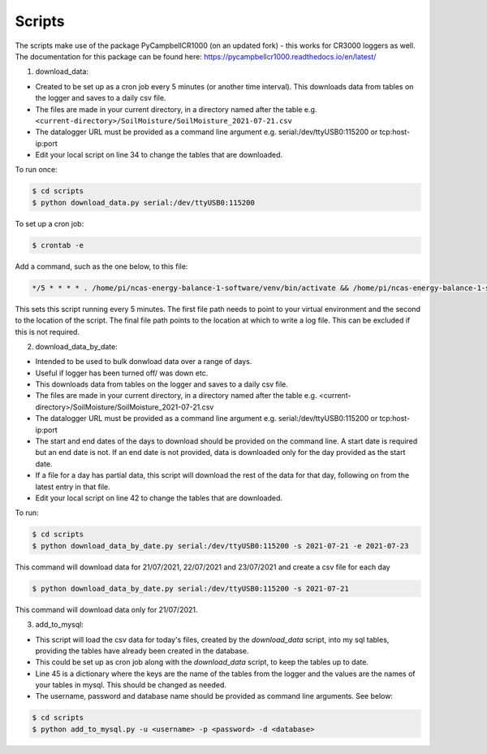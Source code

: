 .. _scripts:

=======
Scripts
=======

The scripts make use of the package PyCampbellCR1000 (on an updated fork) - this works for CR3000 loggers as well.
The documentation for this package can be found here: https://pycampbellcr1000.readthedocs.io/en/latest/

1. download_data:

- Created to be set up as a cron job every 5 minutes (or another time interval). This downloads data from tables on the logger and saves to a daily csv file.
- The files are made in your current directory, in a directory named after the table e.g. ``<current-directory>/SoilMoisture/SoilMoisture_2021-07-21.csv``
- The datalogger URL must be provided as a command line argument e.g. serial:/dev/ttyUSB0:115200 or tcp:host-ip:port
- Edit your local script on line 34 to change the tables that are downloaded.

To run once:

.. code-block:: console
    
    $ cd scripts
    $ python download_data.py serial:/dev/ttyUSB0:115200

To set up a cron job:

.. code-block:: console

    $ crontab -e 
    
Add a command, such as the one below, to this file:

.. code-block::

    */5 * * * * . /home/pi/ncas-energy-balance-1-software/venv/bin/activate && /home/pi/ncas-energy-balance-1-software/scripts/download_data.py serial:/dev/ttyUSB0:115200 >> /home/pi/campbell_data/cron.log 2>&1

This sets this script running every 5 minutes. The first file path needs to point to your virtual environment and the second to the location of the script.
The final file path points to the location at which to write a log file. This can be excluded if this is not required.


2. download_data_by_date:

- Intended to be used to bulk donwload data over a range of days. 
- Useful if logger has been turned off/ was down etc.
- This downloads data from tables on the logger and saves to a daily csv file.
- The files are made in your current directory, in a directory named after the table e.g. <current-directory>/SoilMoisture/SoilMoisture_2021-07-21.csv
- The datalogger URL must be provided as a command line argument e.g. serial:/dev/ttyUSB0:115200 or tcp:host-ip:port
- The start and end dates of the days to download should be provided on the command line. A start date is required but an end date is not. If an end date is not provided, data is downloaded only for the day provided as the start date.
- If a file for a day has partial data, this script will download the rest of the data for that day, following on from the latest entry in that file.
- Edit your local script on line 42 to change the tables that are downloaded.

To run:

.. code-block:: console
    
    $ cd scripts
    $ python download_data_by_date.py serial:/dev/ttyUSB0:115200 -s 2021-07-21 -e 2021-07-23

This command will download data for 21/07/2021, 22/07/2021 and 23/07/2021 and create a csv file for each day

.. code-block:: console
    
    $ python download_data_by_date.py serial:/dev/ttyUSB0:115200 -s 2021-07-21

This command will download data only for 21/07/2021.


3. add_to_mysql:

- This script will load the csv data for today's files, created by the `download_data` script, into my sql tables, providing the tables have already been created in the database.
- This could be set up as cron job along with the `download_data` script, to keep the tables up to date.
- Line 45 is a dictionary where the keys are the name of the tables from the logger and the values are the names of your tables in mysql. This should be changed as needed.
- The username, password and database name should be provided as command line arguments. See below:

.. code-block:: console
    
    $ cd scripts
    $ python add_to_mysql.py -u <username> -p <password> -d <database>

